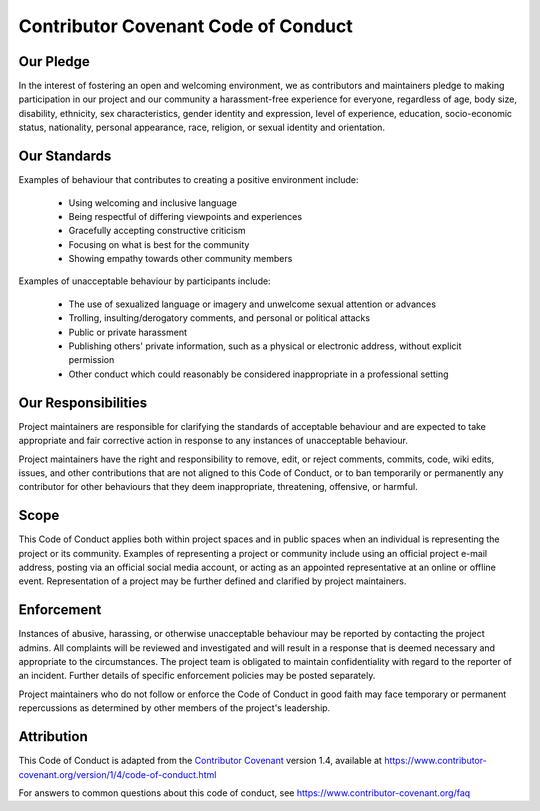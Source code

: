 Contributor Covenant Code of Conduct
=====================================

Our Pledge
-----------

In the interest of fostering an open and welcoming environment, we as
contributors and maintainers pledge to making participation in our project and
our community a harassment-free experience for everyone, regardless of age, body
size, disability, ethnicity, sex characteristics, gender identity and expression,
level of experience, education, socio-economic status, nationality, personal
appearance, race, religion, or sexual identity and orientation.

Our Standards
--------------

Examples of behaviour that contributes to creating a positive environment
include:

  * Using welcoming and inclusive language
  * Being respectful of differing viewpoints and experiences
  * Gracefully accepting constructive criticism
  * Focusing on what is best for the community
  * Showing empathy towards other community members

Examples of unacceptable behaviour by participants include:

  * The use of sexualized language or imagery and unwelcome sexual attention or advances
  * Trolling, insulting/derogatory comments, and personal or political attacks
  * Public or private harassment
  * Publishing others' private information, such as a physical or electronic address,
    without explicit permission
  * Other conduct which could reasonably be considered inappropriate in a professional
    setting

Our Responsibilities
--------------------

Project maintainers are responsible for clarifying the standards of acceptable
behaviour and are expected to take appropriate and fair corrective action in
response to any instances of unacceptable behaviour.

Project maintainers have the right and responsibility to remove, edit, or
reject comments, commits, code, wiki edits, issues, and other contributions
that are not aligned to this Code of Conduct, or to ban temporarily or
permanently any contributor for other behaviours that they deem inappropriate,
threatening, offensive, or harmful.

Scope
-----

This Code of Conduct applies both within project spaces and in public spaces
when an individual is representing the project or its community. Examples of
representing a project or community include using an official project e-mail
address, posting via an official social media account, or acting as an appointed
representative at an online or offline event. Representation of a project may be
further defined and clarified by project maintainers.

Enforcement
-----------

Instances of abusive, harassing, or otherwise unacceptable behaviour may be
reported by contacting the project admins. All
complaints will be reviewed and investigated and will result in a response that
is deemed necessary and appropriate to the circumstances. The project team is
obligated to maintain confidentiality with regard to the reporter of an incident.
Further details of specific enforcement policies may be posted separately.

Project maintainers who do not follow or enforce the Code of Conduct in good
faith may face temporary or permanent repercussions as determined by other
members of the project's leadership.

Attribution
-----------

This Code of Conduct is adapted from the `Contributor Covenant`__ version 1.4,
available at https://www.contributor-covenant.org/version/1/4/code-of-conduct.html

__ : https://www.contributor-covenant.org

For answers to common questions about this code of conduct, see
https://www.contributor-covenant.org/faq
